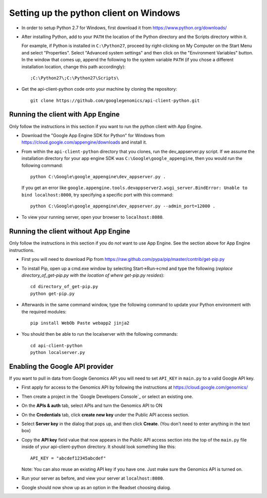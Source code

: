 Setting up the python client on Windows
---------------------------------------

* In order to setup Python 2.7 for Windows, first download it from
  https://www.python.org/downloads/

* After installing Python, add to your ``PATH`` the location of the Python
  directory and the Scripts directory within it.

  For example, if Python is installed in ``C:\Python27``,
  proceed by right-clicking on My Computer on the Start Menu and select "Properties".
  Select "Advanced system settings" and then click on the "Environment Variables" button.
  In the window that comes up, append the following to the system variable ``PATH``
  (if you chose a different installation location, change this path accordingly)::

  ;C:\Python27\;C:\Python27\Scripts\

* Get the api-client-python code onto your machine by cloning the repository::

    git clone https://github.com/googlegenomics/api-client-python.git


Running the client with App Engine
~~~~~~~~~~~~~~~~~~~~~~~~~~~~~~~~~~
Only follow the instructions in this section if you want to run the python client with App Engine.

* Download the "Google App Engine SDK for Python" for Windows from
  https://cloud.google.com/appengine/downloads and install it.

* From within the ``api-client-python`` directory that you clones, run the dev_appserver.py script.
  If we assume the installation directory for your app engine SDK was ``C:\Google\google_appengine``,
  then you would run the following command::

    python C:\Google\google_appengine\dev_appserver.py .

  If you get an error like ``google.appengine.tools.devappserver2.wsgi_server.BindError: Unable to bind localhost:8000``,
  try specifying a specific port with this command::

    python C:\Google\google_appengine\dev_appserver.py --admin_port=12000 .

* To view your running server, open your browser to ``localhost:8080``.


Running the client without App Engine
~~~~~~~~~~~~~~~~~~~~~~~~~~~~~~~~~~~~~
Only follow the instructions in this section if you do *not* want to use App Engine.
See the section above for App Engine instructions.

* First you will need to download Pip from https://raw.github.com/pypa/pip/master/contrib/get-pip.py

* To install Pip, open up a cmd.exe window by selecting Start->Run->cmd and type the following
  (*replace directory_of_get-pip.py with the location of where get-pip.py resides*)::

    cd directory_of_get-pip.py
    python get-pip.py

* Afterwards in the same command window, type the following command to update
  your Python environment with the required modules::

    pip install WebOb Paste webapp2 jinja2

* You should then be able to run the localserver with the following commands::

    cd api-client-python
    python localserver.py


Enabling the Google API provider
~~~~~~~~~~~~~~~~~~~~~~~~~~~~~~~~

If you want to pull in data from Google Genomics API you will need to set
``API_KEY`` in ``main.py`` to a valid Google API key.

* First apply for access to the Genomics API by following the instructions at
  https://cloud.google.com/genomics/

* Then create a project in the
  `Google Developers Console`_
  or select an existing one.

* On the **APIs & auth** tab, select APIs and turn the Genomics API to ON

* On the **Credentials** tab, click **create new key** under
  the Public API access section.

* Select **Server key** in the dialog that pops up, and then click **Create**.
  (You don't need to enter anything in the text box)

* Copy the **API key** field value that now appears in the Public API access
  section into the top of the ``main.py`` file inside of your api-client-python directory.
  It should look something like this::

    API_KEY = "abcdef12345abcdef"


  Note: You can also reuse an existing API key if you have one.
  Just make sure the Genomics API is turned on.

* Run your server as before, and view your server at ``localhost:8080``.

* Google should now show up as an option in the Readset choosing dialog.
